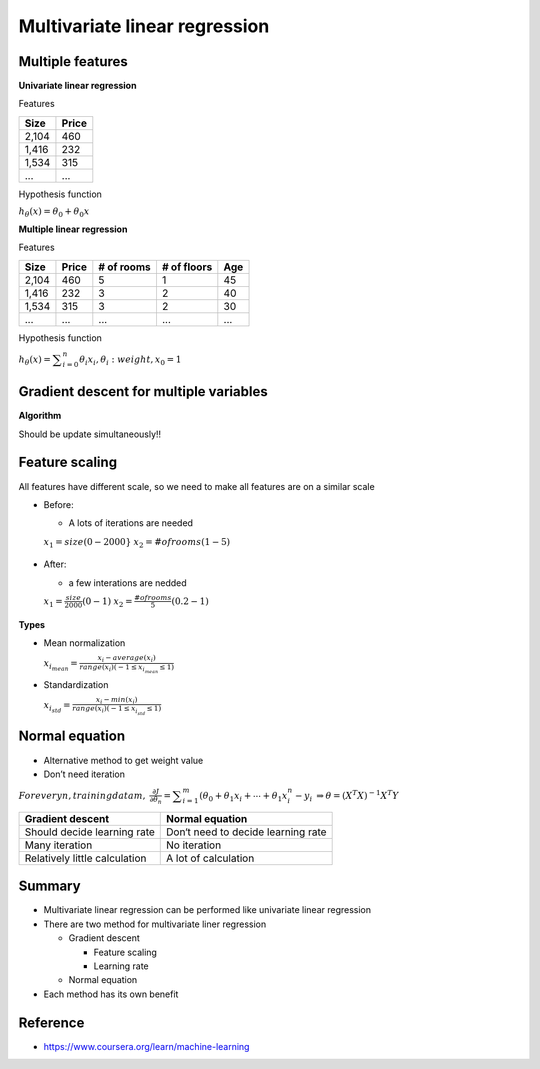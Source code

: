 Multivariate linear regression
==============================

=================
Multiple features
=================

**Univariate linear regression**

Features

=====  ======
Size   Price
=====  ======
2,104  460
1,416  232
1,534  315
...    ...
=====  ======


Hypothesis function

:math:`h_{\theta}(x) = \theta_{0} + \theta_{0}x`


**Multiple linear regression**

Features

=====  ====== ========== =========== ===
Size   Price  # of rooms # of floors Age
=====  ====== ========== =========== ===
2,104  460    5          1           45
1,416  232    3          2           40
1,534  315    3          2           30
...    ...    ...        ...         ...
=====  ====== ========== =========== ===


Hypothesis function

:math:`h_{\theta}(x) = \displaystyle\sum_{i=0}^{n} \theta_{i}x_{i}, \theta_{i}: weight, x_{0} = 1`


========================================
Gradient descent for multiple variables
========================================

**Algorithm**

Should be update simultaneously!!

.. figure:: ../img/multvariate_lr/gradient_descent_algorithm.png
  :align: center
  :scale: 40%


================
Feature scaling
================

All features have different scale, so we need to make all features are on a similar scale

* Before:

  * A lots of iterations are needed

  :math:`x_{1} = size (0 - 2000}`
  :math:`x_{2} = # of rooms (1 - 5)`

  .. figure:: ../img/multvariate_lr/feature_scaling_before.png
    :align: center
    :scale: 40%


* After:

  * a few interations are nedded

  :math:`x_{1} = \frac{size}{2000} (0 - 1)`
  :math:`x_{2} = \frac{# of rooms}{5} (0.2 - 1)`

  .. figure:: ../img/multiple_lr/feature_scaling_after.png
    :align: center
    :scale: 40%


**Types**

* Mean normalization

  :math:`x_{i_mean} = \frac{x_{i} - average(x_{i})}{range(x_{i}) (-1 \leq x_{i_mean} \leq 1)`


* Standardization

  :math:`x_{i_std} = \frac{x_{i} - min(x_{i})}{range(x_{i}) (-1 \leq x_{i_std} \leq 1)`


================
Normal equation
================

* Alternative method to get weight value
* Don’t need iteration

:math:`For every n, training data m,`
:math:`\frac{\partial J}{\partial \theta_{n}} = \displaystyle\sum_{i=1}^{m} (\theta_{0} + \theta_{1}x_{i} + \cdots + \theta_{1}x_{i}^{n} - y_{i}`
:math:`\Rightarrow \theta = (X^{T}X)^{-1}X^{T}Y`

=============================  ==================================
Gradient descent               Normal equation
=============================  ==================================
Should decide learning rate    Don‘t need to decide learning rate
Many iteration                 No iteration
Relatively little calculation  A lot of calculation
=============================  ==================================


===========
Summary
===========

* Multivariate linear regression can be performed like univariate linear regression

* There are two method for multivariate liner regression
  
  * Gradient descent
    
    * Feature scaling
    * Learning rate
  
  * Normal equation

* Each method has its own benefit

  
===========
Reference
===========

* https://www.coursera.org/learn/machine-learning